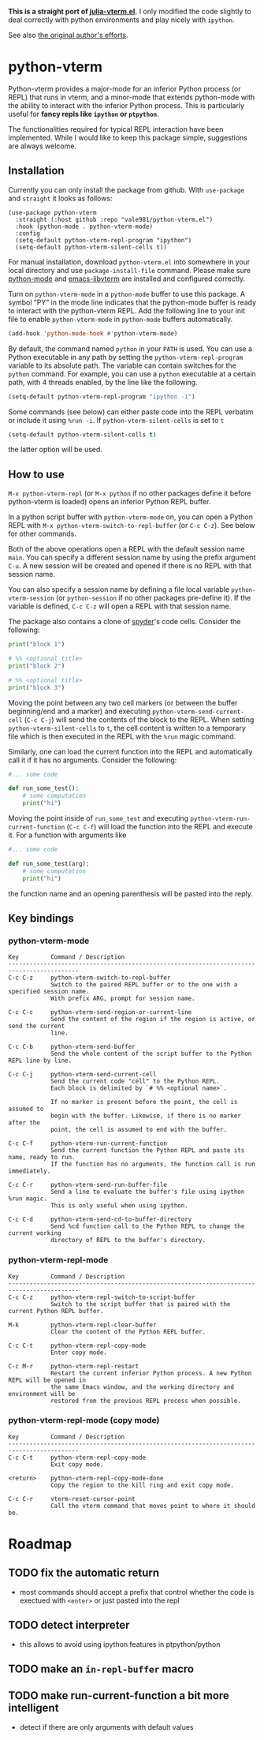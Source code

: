 # -*- eval: (visual-line-mode 1) -*-
#+STARTUP: showall

*This is a straight port of [[https://github.com/shg/julia-vterm.el][julia-vterm.el]].* I only modified the code slightly to deal correctly with python environments
and play nicely with =ipython=.

See also [[https://github.com/shg/python-vterm.el][the original author's efforts]].

* python-vterm

Python-vterm provides a major-mode for an inferior Python process (or REPL) that runs in vterm, and a minor-mode that extends python-mode with the ability to interact with the inferior Python process. This is particularly useful for *fancy repls like =ipython= or =ptpython=*.

The functionalities required for typical REPL interaction have been implemented. While I would like to keep this package simple, suggestions are always welcome.

** Installation
Currently you can only install the package from github. With
~use-package~ and ~straight~ it looks as follows:
#+begin_src elisp
  (use-package python-vterm
    :straight (:host github :repo "vale981/python-vterm.el")
    :hook (python-mode . python-vterm-mode)
    :config
    (setq-default python-vterm-repl-program "ipython")
    (setq-default python-vterm-silent-cells t))
#+end_src

For manual installation, download =python-vterm.el= into somewhere in your local directory and use =package-install-file= command. Please make sure [[https://github.com/PythonEditorSupport/python-emacs][python-mode]] and [[https://github.com/akermu/emacs-libvterm][emacs-libvterm]] are installed and configured correctly.

Turn on =python-vterm-mode= in a =python-mode= buffer to use this package. A symbol “PY” in the mode line indicates that the python-mode buffer is ready to interact with the python-vterm REPL. Add the following line to your init file to enable =python-vterm-mode= in =python-mode= buffers automatically.

#+BEGIN_SRC emacs-lisp
(add-hook 'python-mode-hook #'python-vterm-mode)
#+END_SRC

By default, the command named =python= in your =PATH= is used. You can use a Python executable in any path by setting the =python-vterm-repl-program= variable to its absolute path. The variable can contain switches for the =python= command. For example, you can use a =python= executable at a certain path, with 4 threads enabled, by the line like the following.

#+BEGIN_SRC emacs-lisp
(setq-default python-vterm-repl-program "ipython -i")
#+END_SRC

Some commands (see below) can either paste code into the REPL verbatim
or include it using ~%run -i~. If ~python-vterm-silent-cells~ is set to ~t~
#+begin_src emacs-lisp
    (setq-default python-vterm-silent-cells t)
#+end_src
the latter option will be used.

** How to use

=M-x python-vterm-repl= (or =M-x python= if no other packages define it before python-vterm is loaded) opens an inferior Python REPL buffer.

In a python script buffer with =python-vterm-mode= on, you can open a Python REPL with =M-x python-vterm-switch-to-repl-buffer= (or =C-c C-z=). See below for other commands.

Both of the above operations open a REPL with the default session name =main=. You can specify a different session name by using the prefix argument =C-u=. A new session will be created and opened if there is no REPL with that session name.

You can also specify a session name by defining a file local variable =python-vterm-session= (or =python-session= if no other packages pre-define it). If the variable is defined, =C-c C-z= will open a REPL with that session name.

The package also contains a clone of [[https://docs.spyder-ide.org/3/editor.html#defining-code-cells][spyder]]'s code cells. Consider the following:
#+begin_src python
  print("block 1")

  # %% <optional title>
  print("block 2")

  # %% <optional title>
  print("block 3")
#+end_src
Moving the point between any two cell markers (or between the buffer
beginning/end and a marker) and executing
~python-vterm-send-current-cell~ (=C-c C-j=) will send the contents of the
block to the REPL. When setting ~python-vterm-silent-cells~ to ~t~, the
cell content is written to a temporary file which is then executed in
the REPL with the ~%run~ magic command.

Similarly, one can load the current function into the REPL and
automatically call it if it has no arguments. Consider the following:
#+begin_src python
  #... some code

  def run_some_test():
      # some computation
      print("hi")
#+end_src
Moving the point inside of ~run_some_test~ and executing
~python-vterm-run-current-function~ (=C-c C-f=) will load the function
into the REPL and execute it. For a function with arguments like
#+begin_src python
  #... some code

  def run_some_test(arg):
      # some computation
      print("hi")
#+end_src
the function name and an opening parenthesis will be pasted into the reply.

** Key bindings

*** python-vterm-mode

#+begin_example
Key         Command / Description
------------------------------------------------------------------------------------------
C-c C-z     python-vterm-switch-to-repl-buffer
            Switch to the paired REPL buffer or to the one with a specified session name.
            With prefix ARG, prompt for session name.

C-c C-c     python-vterm-send-region-or-current-line
            Send the content of the region if the region is active, or send the current
            line.

C-c C-b     python-vterm-send-buffer
            Send the whole content of the script buffer to the Python REPL line by line.

C-c C-j     python-vterm-send-current-cell
            Send the current code "cell" to the Python REPL.
            Each block is delimited by `# %% <optional name>`.

            If no marker is present before the point, the cell is assumed to
            begin with the buffer. Likewise, if there is no marker after the
            point, the cell is assumed to end with the buffer.

C-c C-f     python-vterm-run-current-function
            Send the current function the Python REPL and paste its name, ready to run.
            If the function has no arguments, the function call is run immediately.

C-c C-r     python-vterm-send-run-buffer-file
            Send a line to evaluate the buffer's file using ipython %run magic.
            This is only useful when using ipython.

C-c C-d     python-vterm-send-cd-to-buffer-directory
            Send %cd function call to the Python REPL to change the current working
            directory of REPL to the buffer's directory.
#+end_example

*** python-vterm-repl-mode

#+begin_example
Key         Command / Description
------------------------------------------------------------------------------------------
C-c C-z     python-vterm-repl-switch-to-script-buffer
            Switch to the script buffer that is paired with the current Python REPL buffer.

M-k         python-vterm-repl-clear-buffer
            Clear the content of the Python REPL buffer.

C-c C-t     python-vterm-repl-copy-mode
            Enter copy mode.

C-c M-r     python-vterm-repl-restart
            Restart the current inferior Python process. A new Python REPL will be opened in
            the same Emacs window, and the working directory and environment will be
            restored from the previous REPL process when possible.
#+end_example

*** python-vterm-repl-mode (copy mode)

#+begin_example
Key         Command / Description
------------------------------------------------------------------------------------------
C-c C-t     python-vterm-repl-copy-mode
            Exit copy mode.

<return>    python-vterm-repl-copy-mode-done
            Copy the region to the kill ring and exit copy mode.

C-c C-r     vterm-reset-cursor-point
            Call the vterm command that moves point to where it should be.
#+end_example

* Roadmap
** TODO fix the automatic return
- most commands should accept a prefix that control whether the code
  is exectued with =<enter>= or just pasted into the repl
** TODO detect interpreter
- this allows to avoid using ipython features in ptpython/python
** TODO make an =in-repl-buffer= macro
** TODO make run-current-function a bit more intelligent
- detect if there are only arguments with default values
